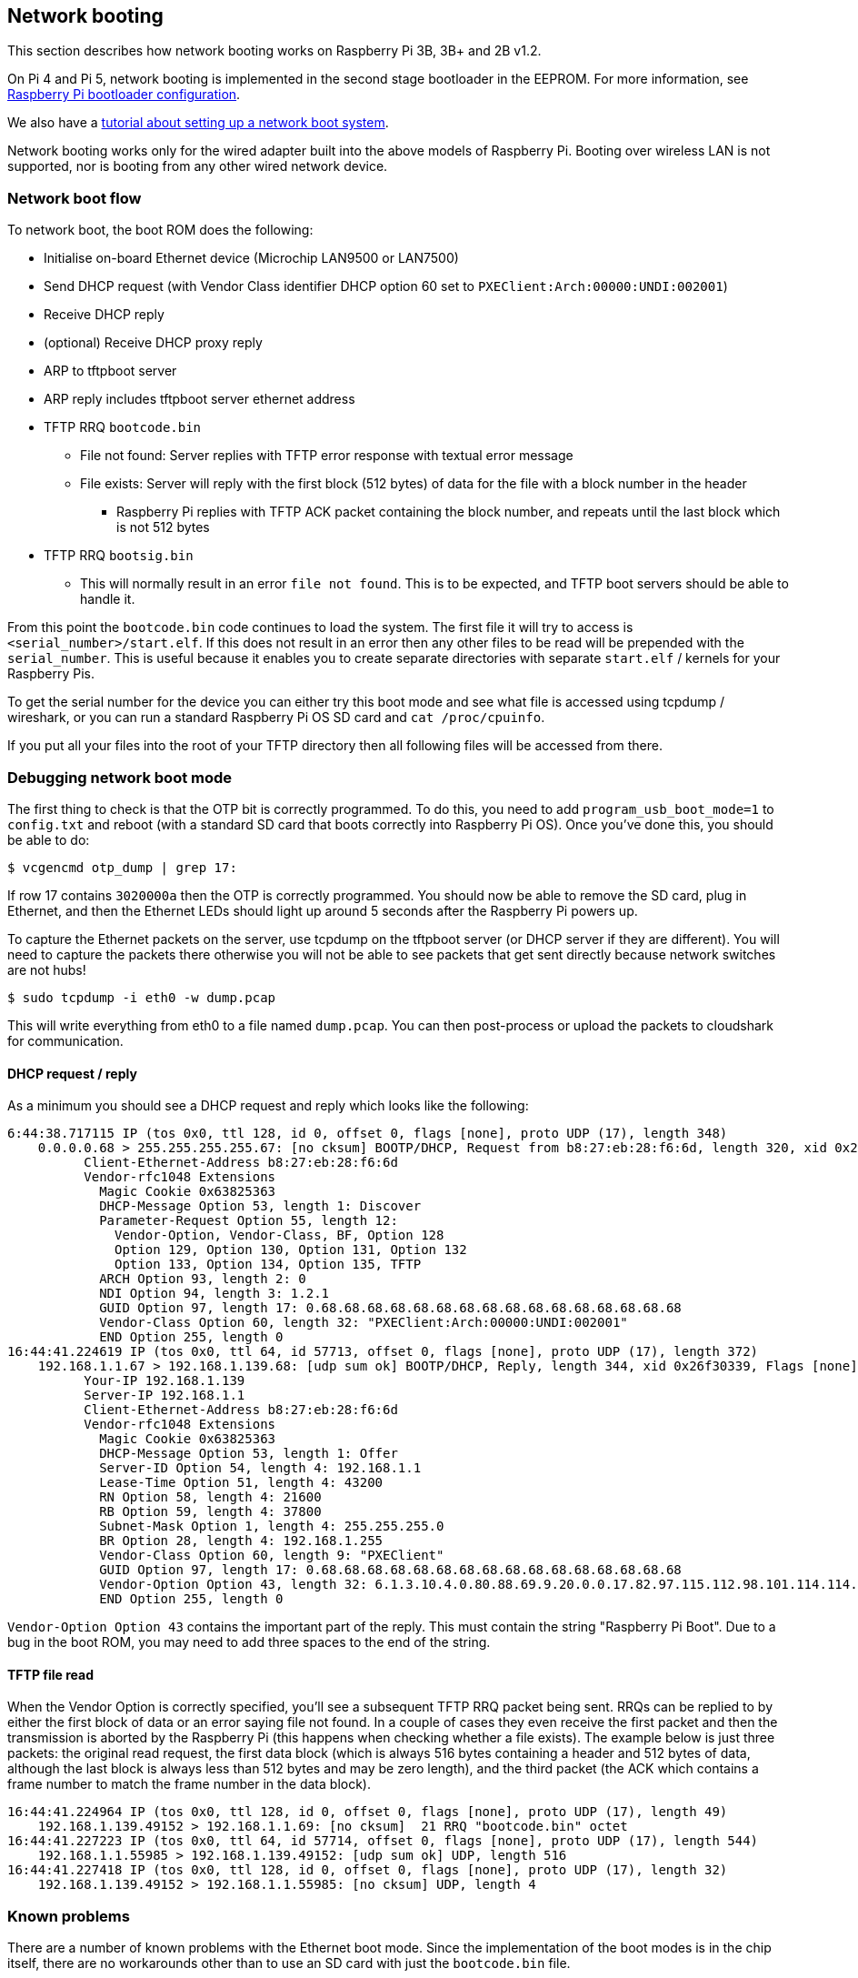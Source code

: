 == Network booting

This section describes how network booting works on Raspberry Pi 3B, 3B+ and 2B v1.2.

On Pi 4 and Pi 5, network booting is implemented in the second stage bootloader in the EEPROM. For more information, see xref:raspberry-pi.adoc#raspberry-pi-bootloader-configuration[Raspberry Pi bootloader configuration].

We also have a xref:remote-access.adoc#network-boot-your-raspberry-pi[tutorial about setting up a network boot system].

Network booting works only for the wired adapter built into the above models of Raspberry Pi. Booting over wireless LAN is not supported, nor is booting from any other wired network device.

=== Network boot flow

To network boot, the boot ROM does the following:

* Initialise on-board Ethernet device (Microchip LAN9500 or LAN7500)
* Send DHCP request (with Vendor Class identifier DHCP option 60 set to `PXEClient:Arch:00000:UNDI:002001`)
* Receive DHCP reply
* (optional) Receive DHCP proxy reply
* ARP to tftpboot server
* ARP reply includes tftpboot server ethernet address
* TFTP RRQ `bootcode.bin`
 ** File not found: Server replies with TFTP error response with textual error message
 ** File exists: Server will reply with the first block (512 bytes) of data for the file with a block number in the header
  *** Raspberry Pi replies with TFTP ACK packet containing the block number, and repeats until the last block which is not 512 bytes
* TFTP RRQ `bootsig.bin`
 ** This will normally result in an error `file not found`. This is to be expected, and TFTP boot servers should be able to handle it.

From this point the `bootcode.bin` code continues to load the system. The first file it will try to access is `<serial_number>/start.elf`. If this does not result in an error then any other files to be read will be prepended with the `serial_number`. This is useful because it enables you to create separate directories with separate `start.elf` / kernels for your Raspberry Pis.

To get the serial number for the device you can either try this boot mode and see what file is accessed using tcpdump / wireshark, or you can run a standard Raspberry Pi OS SD card and `cat /proc/cpuinfo`.

If you put all your files into the root of your TFTP directory then all following files will be accessed from there.

=== Debugging network boot mode

The first thing to check is that the OTP bit is correctly programmed. To do this, you need to add `program_usb_boot_mode=1` to `config.txt` and reboot (with a standard SD card that boots correctly into Raspberry Pi OS). Once you've done this, you should be able to do:

[source,console]
----
$ vcgencmd otp_dump | grep 17:
----

If row 17 contains `3020000a` then the OTP is correctly programmed. You should now be able to remove the SD card, plug in Ethernet, and then the Ethernet LEDs should light up around 5 seconds after the Raspberry Pi powers up.

To capture the Ethernet packets on the server, use tcpdump on the tftpboot server (or DHCP server if they are different). You will need to capture the packets there otherwise you will not be able to see packets that get sent directly because network switches are not hubs!

[source,console]
----
$ sudo tcpdump -i eth0 -w dump.pcap
----

This will write everything from eth0 to a file named `dump.pcap`. You can then post-process or upload the packets to cloudshark for communication.

==== DHCP request / reply

As a minimum you should see a DHCP request and reply which looks like the following:

----
6:44:38.717115 IP (tos 0x0, ttl 128, id 0, offset 0, flags [none], proto UDP (17), length 348)
    0.0.0.0.68 > 255.255.255.255.67: [no cksum] BOOTP/DHCP, Request from b8:27:eb:28:f6:6d, length 320, xid 0x26f30339, Flags [none] (0x0000)
	  Client-Ethernet-Address b8:27:eb:28:f6:6d
	  Vendor-rfc1048 Extensions
	    Magic Cookie 0x63825363
	    DHCP-Message Option 53, length 1: Discover
	    Parameter-Request Option 55, length 12:
	      Vendor-Option, Vendor-Class, BF, Option 128
	      Option 129, Option 130, Option 131, Option 132
	      Option 133, Option 134, Option 135, TFTP
	    ARCH Option 93, length 2: 0
	    NDI Option 94, length 3: 1.2.1
	    GUID Option 97, length 17: 0.68.68.68.68.68.68.68.68.68.68.68.68.68.68.68.68
	    Vendor-Class Option 60, length 32: "PXEClient:Arch:00000:UNDI:002001"
	    END Option 255, length 0
16:44:41.224619 IP (tos 0x0, ttl 64, id 57713, offset 0, flags [none], proto UDP (17), length 372)
    192.168.1.1.67 > 192.168.1.139.68: [udp sum ok] BOOTP/DHCP, Reply, length 344, xid 0x26f30339, Flags [none] (0x0000)
	  Your-IP 192.168.1.139
	  Server-IP 192.168.1.1
	  Client-Ethernet-Address b8:27:eb:28:f6:6d
	  Vendor-rfc1048 Extensions
	    Magic Cookie 0x63825363
	    DHCP-Message Option 53, length 1: Offer
	    Server-ID Option 54, length 4: 192.168.1.1
	    Lease-Time Option 51, length 4: 43200
	    RN Option 58, length 4: 21600
	    RB Option 59, length 4: 37800
	    Subnet-Mask Option 1, length 4: 255.255.255.0
	    BR Option 28, length 4: 192.168.1.255
	    Vendor-Class Option 60, length 9: "PXEClient"
	    GUID Option 97, length 17: 0.68.68.68.68.68.68.68.68.68.68.68.68.68.68.68.68
	    Vendor-Option Option 43, length 32: 6.1.3.10.4.0.80.88.69.9.20.0.0.17.82.97.115.112.98.101.114.114.121.32.80.105.32.66.111.111.116.255
	    END Option 255, length 0
----

`Vendor-Option Option 43` contains the important part of the reply. This must contain the string "Raspberry Pi Boot". Due to a bug in the boot ROM, you may need to add three spaces to the end of the string.

==== TFTP file read

When the Vendor Option is correctly specified, you'll see a subsequent TFTP RRQ packet being sent. RRQs can be replied to by either the first block of data or an error saying file not found. In a couple of cases they even receive the first packet and then the transmission is aborted by the Raspberry Pi (this happens when checking whether a file exists). The example below is just three packets: the original read request, the first data block (which is always 516 bytes containing a header and 512 bytes of data, although the last block is always less than 512 bytes and may be zero length), and the third packet (the ACK which contains a frame number to match the frame number in the data block).

----
16:44:41.224964 IP (tos 0x0, ttl 128, id 0, offset 0, flags [none], proto UDP (17), length 49)
    192.168.1.139.49152 > 192.168.1.1.69: [no cksum]  21 RRQ "bootcode.bin" octet
16:44:41.227223 IP (tos 0x0, ttl 64, id 57714, offset 0, flags [none], proto UDP (17), length 544)
    192.168.1.1.55985 > 192.168.1.139.49152: [udp sum ok] UDP, length 516
16:44:41.227418 IP (tos 0x0, ttl 128, id 0, offset 0, flags [none], proto UDP (17), length 32)
    192.168.1.139.49152 > 192.168.1.1.55985: [no cksum] UDP, length 4
----

=== Known problems

There are a number of known problems with the Ethernet boot mode. Since the implementation of the boot modes is in the chip itself, there are no workarounds other than to use an SD card with just the `bootcode.bin` file.

==== DHCP requests time out after five tries

The Raspberry Pi will attempt a DHCP request five times with five seconds in between, for a total period of 25 seconds.  If the server is not available to respond in this time, then the Raspberry Pi will drop into a low-power state. There is no workaround for this other than bootcode.bin on an SD card.

==== TFTP server on separate subnet not supported

Fixed in Raspberry Pi 3 Model B+ (BCM2837B0).

==== DHCP relay broken

The DHCP check also checked if the hops value was `1`, which it wouldn't be with DHCP relay.

Fixed in Raspberry Pi 3 Model B+.

==== Raspberry Pi boot string

The "Raspberry Pi Boot   " string in the DHCP reply requires the extra three spaces due to an error calculating the string length.

Fixed in Raspberry Pi 3 Model B+.

==== DHCP UUID constant

The DHCP UUID is set to be a constant value.

Fixed in Raspberry Pi 3 Model B+; the value is set to the 32-bit serial number.

==== ARP check can fail to respond in the middle of TFTP transaction

The Raspberry Pi will only respond to ARP requests when it is in the initialisation phase; once it has begun transferring data, it'll fail to continue responding.

Fixed in Raspberry Pi 3 Model B+.

==== DHCP request/reply/ack sequence not correctly implemented

At boot time, Raspberry Pi broadcasts a DHCPDISCOVER packet. The DHCP server replies with a DHCPOFFER packet. The Raspberry Pi then continues booting without doing a DHCPREQUEST or waiting for DHCPACK. This may result in two separate devices being offered the same IP address and using it without it being properly assigned to the client.

Different DHCP servers have different behaviours in this situation. dnsmasq (depending upon settings) will hash the MAC address to determine the IP address, and ping the IP address to make sure it isn't already in use. This reduces the chances of this happening because it requires a collision in the hash.
